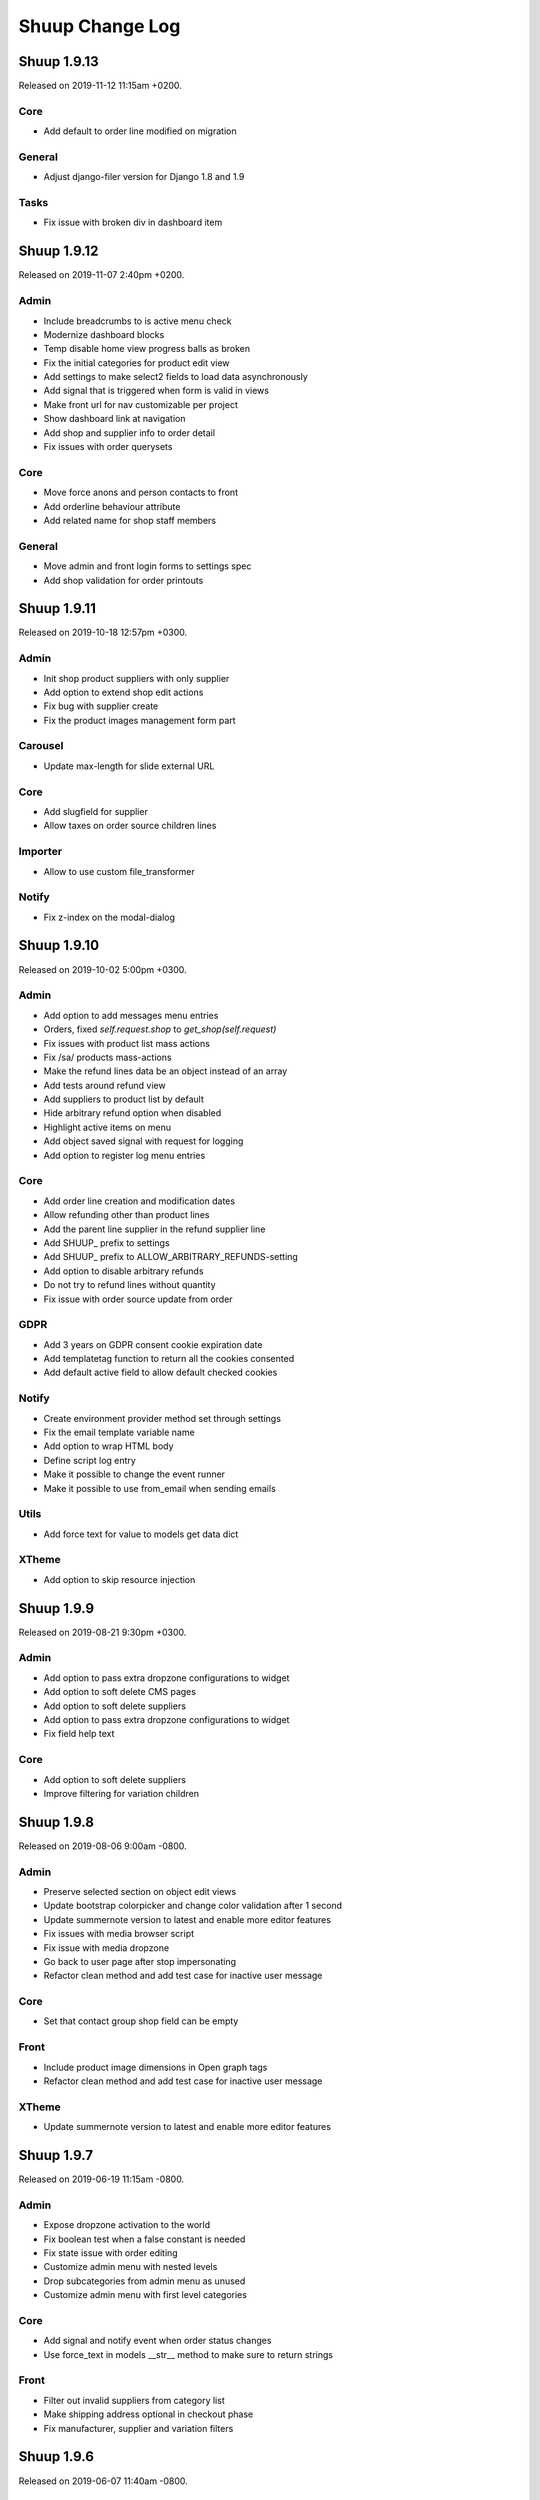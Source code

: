 Shuup Change Log
================

Shuup 1.9.13
------------

Released on 2019-11-12 11:15am +0200.

Core
~~~~

- Add default to order line modified on migration

General
~~~~~~~

- Adjust django-filer version for Django 1.8 and 1.9

Tasks
~~~~~

- Fix issue with broken div in dashboard item


Shuup 1.9.12
------------

Released on 2019-11-07 2:40pm +0200.

Admin
~~~~~

- Include breadcrumbs to is active menu check
- Modernize dashboard blocks
- Temp disable home view progress balls as broken
- Fix the initial categories for product edit view 
- Add settings to make select2 fields to load data asynchronously
- Add signal that is triggered when form is valid in views
- Make front url for nav customizable per project
- Show dashboard link at navigation
- Add shop and supplier info to order detail
- Fix issues with order querysets

Core
~~~~

- Move force anons and person contacts to front
- Add orderline behaviour attribute 
- Add related name for shop staff members

General
~~~~~~~

- Move admin and front login forms to settings spec 
- Add shop validation for order printouts


Shuup 1.9.11
------------

Released on 2019-10-18 12:57pm +0300.

Admin
~~~~~

- Init shop product suppliers with only supplier 
- Add option to extend shop edit actions
- Fix bug with supplier create
- Fix the product images management form part

Carousel
~~~~~~~~

- Update max-length for slide external URL

Core
~~~~

- Add slugfield for supplier
- Allow taxes on order source children lines

Importer
~~~~~~~~

- Allow to use custom file_transformer

Notify
~~~~~~

- Fix z-index on the modal-dialog


Shuup 1.9.10
------------

Released on 2019-10-02 5:00pm +0300.

Admin
~~~~~

- Add option to add messages menu entries
- Orders, fixed `self.request.shop` to `get_shop(self.request)`
- Fix issues with product list mass actions
- Fix /sa/ products mass-actions
- Make the refund lines data be an object instead of an array
- Add tests around refund view
- Add suppliers to product list by default
- Hide arbitrary refund option when disabled
- Highlight active items on menu
- Add object saved signal with request for logging
- Add option to register log menu entries

Core
~~~~

- Add order line creation and modification dates
- Allow refunding other than product lines 
- Add the parent line supplier in the refund supplier line
- Add SHUUP_ prefix to settings
- Add SHUUP_ prefix to ALLOW_ARBITRARY_REFUNDS-setting
- Add option to disable arbitrary refunds
- Do not try to refund lines without quantity
- Fix issue with order source update from order

GDPR
~~~~

- Add 3 years on GDPR consent cookie expiration date
- Add templatetag function to return all the cookies consented
- Add default active field to allow default checked cookies

Notify
~~~~~~

- Create environment provider method set through settings
- Fix the email template variable name
- Add option to wrap HTML body
- Define script log entry
- Make it possible to change the event runner 
- Make it possible to use from_email when sending emails

Utils
~~~~~

- Add force text for value to models get data dict

XTheme
~~~~~~

- Add option to skip resource injection 


Shuup 1.9.9
-----------

Released on 2019-08-21 9:30pm +0300.

Admin
~~~~~

- Add option to pass extra dropzone configurations to widget
- Add option to soft delete CMS pages
- Add option to soft delete suppliers
- Add option to pass extra dropzone configurations to widget
- Fix field help text 

Core
~~~~

- Add option to soft delete suppliers
- Improve filtering for variation children


Shuup 1.9.8
-----------

Released on 2019-08-06 9:00am -0800.

Admin
~~~~~

- Preserve selected section on object edit views
- Update bootstrap colorpicker and change color validation after 1 second
- Update summernote version to latest and enable more editor features
- Fix issues with media browser script
- Fix issue with media dropzone
- Go back to user page after stop impersonating
- Refactor clean method and add test case for inactive user message

Core
~~~~

- Set that contact group shop field can be empty

Front
~~~~~

- Include product image dimensions in Open graph tags
- Refactor clean method and add test case for inactive user message

XTheme
~~~~~~

- Update summernote version to latest and enable more editor features


Shuup 1.9.7
-----------

Released on 2019-06-19 11:15am -0800.

Admin
~~~~~

- Expose dropzone activation to the world 
- Fix boolean test when a false constant is needed
- Fix state issue with order editing
- Customize admin menu with nested levels
- Drop subcategories from admin menu as unused
- Customize admin menu with first level categories

Core
~~~~

- Add signal and notify event when order status changes
- Use force_text in models __str__ method to make sure to return strings

Front
~~~~~

- Filter out invalid suppliers from category list
- Make shipping address optional in checkout phase
- Fix manufacturer, supplier and variation filters


Shuup 1.9.6
-----------

Released on 2019-06-07 11:40am -0800.

Admin
~~~~~

- Fix action button url parse (related to:
  Add default required_permissions to the URLActionButton from url_name)

Shuup 1.9.5
-----------

Released on 2019-06-07 10:00am -0800.

Admin
~~~~~

- Add default required_permissions to the URLActionButton from url_name
- Fix contact & order address form breaking on region copy
- Edit Supplier description as HTML-field. This requires that you mark
  supplier description safe when rendering.

Core
~~~~
- Enable image upload for Categories through REST API
- Add basic REST API to for contact groups and contact group display options
- Add custom template tag to render static source urls. The template tag adds
  the Shuup version as a suffix to burst caches
- Fix compute bought with relation algorithm. Relate products directly and
  render parents in cross sell plugins when configured to
- Fix Contact field to use a field that considers django polymorphic.
  Original JSONField has a bug that doesn't consider Django polymorphic
  environment and fail to deserialize the value.

Front
~~~~~

- Do not render bought with relations with siblings
- Only show marketing permissions check on first checkout. Save a
  configuration for each customer inside the options field
- Add selected for complex variations and tests
- Improve front filters JS customisation
- Add missing data- attribute with the product ID. When product was not
  orderable, the template rendered didn't contain the correct product id
  making the product images disappear.
- Add custom event to warn that product list has been loaded
- Replace Xtheme products view with all category view
- Make sure to get unique product ids when computing relations. Without that
  the same product could run many times wasting time and resources
- Select variation children in product detail view. Make the simple variation
  option selected in parent product detail view
- Fix pagination by adding default page number and clearing the loading state
- Remove extra div tag
- Fix rendering problem with purchased files
- Add custom field ids format to prevent duplicates 

GDPR
~~~~

- Do not ask to consent documents already consented
- Make consent checkboxes optional for auth. This is choice the merchant can
  make from admin panel. By default all consent checkboxes are enabled.


Shuup 1.9.4
-----------

Released on 2019-05-14 4:15pm -0800.

Admin
~~~~~

- Add option to setup auto reload for page
- Show name for active supplier at all times when multiple suppliers are
  enabled for Shuup project (refs to `shuup.admin.supplier_provider:get_supplier`.
- Bump shop product cache on supplier save
- Enable manufacturer logo for APIs
- Adjust refund view for supplier

Core
~~~~

- Add options JSON field for `shuup.core.models.Contact`.
- Do not allow creating payment when the not paid amount is not valid
- Expose data from `shuup.core.order_creator.SourceLine`

Front
~~~~~

- Pass down the supplier in product macros
- Fix issues with supplier in product detail context.
- Pass supplier to orderability check on order form macro
- Improve bootstrap field renderer around multiple checkbox options
- Extend order refund utils for supplier
- Truncate product name to 40 characters in basket partial dropdown
- Go back to old staff user when stop impersonating
- Fix categories product list filter

Miscellaneous
~~~~~~~~~~~~~

- Regions: add Australia to data
- Xtheme: sort plugins by name


Shuup 1.9.3
-----------

Released on 2019-04-22 10:45am -0800.

Admin
~~~~~

- Fix issue with picotable column values 
- Add option to control time step for datetime pickers

Campaigns
~~~~~~~~~

- Fix bug in Campaign free product effect 
- Add campaign supplier to discount lines. When lines causes new lines to 
  basket it is important that those discount lines are linked to correct
  supplier based on campaign.

Core
~~~~

- Fix issues with custom Django User-model
- Include variation parents to bought with calculations

Docker
~~~~~~

- Add new Dockerfile for shuup_workbench

Front
~~~~~

- Fix issue with product images and Simple Lightbox
- Add new products page which shows products for all visible categories. This
  suites fronts that does not have most typical category based navigation
  required.
- Add option to customize customer information forms
- Improve logout when impersonating user
- Make category select for carousel async
- Fix styles for product quantity field at basket
- Improve caches


Simple CMS
~~~~~~~~~~

- Allow page owner see invisible CMS page 
- Add supplier for CMS page


Shuup 1.9.2
-----------

Released on 2019-03-30 17:45pm -0800.

Admin
~~~~~~

- Fix issue with saving default order status
- Improve shipment creation order section and create view
- Add setting to customize datetime pickers format
- Do not collapse attributes product section by default
- Add select2 search inputs min length configurable
- Fix Picotable checkboxes for mobile Safari & improve style
- Add option to extend browser urls through provides
- Fix bug with datetime widgte by making datetime form fields readonly

Campaigns
~~~~~~~~~~

- Add supplier to basket campaigns and to coupon codes
- Enable admin permissions for conditions and effects

Core
~~~~

- Add delete option for product type
- Improve order methods for shipments

Discounts
~~~~~~~~~~

- Add option to limit discounts based on supplier

Front
~~~~~

- Improve sort & filters
- Fix issue with gettext import when gettext is used by addons
- Add option for variation buttons instead select
- Fix bug with variation product orderability check at order detail
- Do not require primary image for product

Notify
~~~~~~

- Improve several issues with admin module styles and fix few issues with
  serializing objects

Simple Supplier
~~~~~~~~~~~~~~~~

- Do not spam spam alert notifications inside a minute
- Make the physical stock be equal to logical when product is not shipped

Miscellaneous
~~~~~~~~~~~~~

- Unlock lxml version limitation
- Update pytoml to toml
- Update Bootstrap outside admin to 3.4.1
- Update Shepherd.js to latest
- Update Parcel bundler to latest version


Shuup 1.9.1
-----------

Released on 2019-03-16 13:30pm -0800.

Admin
~~~~~

- Fix dropzone component and allow browsing local files
- Remove missed message from product view that makes no sense
- Introduce extra permissions for admin modules
- Remove language column from picotable settings

Core
~~~~

- Add managed stock flag in ProductStockStatus
- Add database index for applied attributes fields

Front
~~~~~

- Change templates to not render dashboard links when person is not available
- Add option to explicitly override shop's list sort&filter config
- Make the sort filter data contain the request and current category
- Improve sort and filters to allow hidden fields
- Only set sort & filters data when the form has changed
- Bump sort & filters queryset cache
- Fix custom checkbox rendering for required fields
- Show available date in front template
- Add mixin with fields for base template

Reports
~~~~~~~~

- Fix max and min dates when values are set to None
- Fix start and end date filtering

Xtheme
~~~~~~

- Enable jinja template tags in Snippet plugin

Miscellaneous
~~~~~~~~~~~~~

- Update getting started with development instructions
- Allow all hosts at workbench settings


Shuup 1.9.0
-----------

Released on 2019-02-19 12:00pm -0800.

Admin
~~~~~

- Add documentation for admin modules
- Improve admin module permissions
- Make mass actions extendable
- Enable HTML content in help blocks
- Fix picotable checkboxes breaking the layout
- Add select2 widgets to fetch models async
- Fix Product deletion returning 404

Core
~~~~

- Add labels to order lines
- Add product available until field
- Add extra supplier fields

Discounts
~~~~~~~~~

- Add xtheme plugin to render only products which have discount
- Prevent doing unnecessary joins when fetching discounts

Front
~~~~~

- Multiple bug fixes around sorts and filters
- Improve company registration logic
- Fix issue with image thumbnails
- Improve the way orderability is handled in template tags
- Remove deals only filter from plugins

Reports
~~~~~~~

- Fix excel report writer by forcing strings when writing

Xtheme
~~~~~~

- Change plugins template to render only when products are available
- Create plugin to render a selection of products


Shuup 1.8.2
-----------

Released on 2019-01-11 12:45pm -0800.

Core
~~~~

- Introduce labels for shops and services. Labels can be used to
  group services and shops for multishop/multivendor purposes.
- Introduce order source validator. This enables custom validation
  for very specific cases, such as, customer age check, basket can't
  have a product because customer has some limit to buy it.


Miscellaneous
~~~~~~~~~~~~~

- Front: fix bug in carousel with Firefox and increase padding
  for slide-arrows
- Simple CMS: fix bug in page links
- Addresses: add Croatia to list of EU countries
- Wizard: fix bug in showing field errors at onboarding
- Front: show admin button for all when there is no theme selected
- Admin: fix bug in "save"-button at xtheme edit
- Admin: fix product attribute card on opening
- Admin: Fix bug in order edit view
- Reports: fix bug in report get_totals
- Front: disable "place order"-button on checkout after submit
- Simple CMS: set page availability by default


Shuup 1.8.1
-----------

Released on 2018-12-14 3:45pm -0800.

Fix release for Django 1.8 support.


Shuup 1.8.0
-----------

Released on 2018-12-14 8:45am -0800.

Admin
~~~~~

- Fix dashboard block to include the current shop
  in the queryset
- XTheme: Show guide on theme config page
- Theme editing, remove guide button
- Add option to prevent highlighting a picotable column

Core
~~~~

- Improve to_aware function to consider DST cases
- Add option to pass supplier to pricing context
  for option for supplier based pricing.

Front
~~~~~

- Add supplier is enabled information to supplier
- Add option to remove coupon codes from the basket
- Add option to show and select supplier from front
  when adding products to basket.


Shuup 1.7.3
-----------

- Front: fix bug with re-ordering
- Fix django-parler dependency
- Update Bootstrap version for front to prevent
  vulnerabilities


Shuup 1.7.2
-----------

Released on 2018-11-14 10:30am -0800.

Admin
~~~~~

- Move save button to bottom right corner when not visible
- Move category organizer to addon
- Add option for custom toolbar buttons through provides
- Introduce goto for shopfront

Core
~~~~

- Improve context caches and optimize front queries

Wizard
~~~~~~

- Introduce telemetry wizard step

Xtheme
~~~~~~

- Show editor on popup instead of sidebar

Bug Fixes
~~~~~~~~~

- Admin: Include shop parameter to authentication
- Xtheme: fix plugin form styles
- Admin: Make only active shops visible in search
- Admin: fix order creation errors
- Admin: fix datepicker format
- Front: fix carousel admin
- Admin: fix color widget
- Admin: fix issue with hardcoded menu-toggle URL
- Admin: fix dashboard blocks sort order
- Admin: check whether Masonry can be created before initialize it
- Admin: fix multiple issues with picotable
- Xtheme: fix image plugin by rendering h2 only when necessary


Shuup 1.7.1
-----------

Released on 2018-10-12 8:50am -0800.

Admin
~~~~~

- General fixes to new design
- Fix bug in tour and update to latest shepherd
- Fix bugs in select2 and picotable
- Fix several issues in admin order creator around
  creating orders on mobile device.
- Fix issue in media browser uploads

Front & Xtheme
~~~~~~~~~~~~~~

- Fix bug in sorting placeholders
- Fix image dropzone issue in carousel admin


Shuup 1.7.0
-----------

Released on 2018-10-03 8:25pm -0800.

Admin
~~~~~

- New design and improved usability

Front & Xtheme
~~~~~~~~~~~~~~

- Bug fixes for various features added in
  the latest 1.6.x releases.


Shuup 1.6.16
------------

Released on 2018-09-19 4:45am -0800.

Bug fixes
~~~~~~~~~

- Fix bug in cache signal handler when called through m2m.
  This likely was for Django 1.8 only.
- Front: Include all login form fields on checkout login.


Shuup 1.6.15
------------

Released on 2018-09-14 8:30am -0800.

Admin
~~~~~

- Enable Contact Group Quick add for Contact edit page

Bug fixes
~~~~~~~~~

- Fix ShopProduct & Category ManyToMany relation
- Fix order refund to not adjust stocks when supplier doesn't manage stocks
- Fix product importer to relate the manufacturer to the current shop
- Fix Summernote editing through code view without toggling back to normal view

Xtheme
~~~~~~

- Add Extra CSS/Style class to cells. With snippet tool you can customize
  your content.
- Ask merchant to save plugin when publishing with changes
- Add option to limit category plugin for orderable and discounted
  products only.


Shuup 1.6.13
------------

Released on 2018-09-06 4:45pm -0800.

Admin & Xtheme
~~~~~~~~~~~~~

- Fix bug with Xtheme resource injection

Shuup 1.6.12
------------

Released on 2018-09-06 3:15pm -0800.

Simple CMS
~~~~~~~~~~

- Add option to use custom templates when rendering pages

Bug fixes
~~~~~~~~~

- Fix Xtheme editor menu for mobile devices
- Fix filter fields in order status, simple cms and tasks type admin modules
- Fix GDPR user information serializer to consider the correct document consent structure
- Fix admin wizard skip button alignment

Admin
~~~~~

- Fix bug with stocks in order creator
- Hide menu categories that don't have entries
- Split OrderStatus admin module from Order admin module
- Add option to delete payments from order detail

Discounts
~~~~~~~~~

- Introduce new product discounts with more options, improved discounts admin and
  more efficient performance. You can optionally use `import_catalog_campaigns`
  management command to import old `CatalogCampaign`s.

Core
~~~~

- Enable shop product purchasable attribute and move status text from product
  to shop product. Show product status at the product detail under the basket button.
- Enable context cache to accept string as the item argument
- Add price info cache feature.
- Add SeparatedValuesField to store a list value as a string separated by a character

Classic Gray
~~~~~~~~~~~~

- Improve products card styles to make them align nicely and add carousel for xtheme plugins

Front
~~~~~

- Bump template helpers caches when shop products and manufacturers are saved
- Add edit in admin button to toolbar to enable editing the current object in admin page
- Replace CDN styles with local packages
- Title visibility in CMS pages is now optional

General
~~~~~~~

- Changed the way static resources are built. Parcel is now used to build all apps.

Importer
~~~~~~~~

- Removed shop field from importer form and using the current admin shop

Xtheme
~~~~~~

- Add option to override context for admin. This makes it possible to define
  the logic and which themes are visible for your project.
- Add global snippet injection feature

Shuup 1.6.9
-----------

Released on 2018-08-07 8:15pm -0800.

Bug fixes
~~~~~~~~~

- Fix SampleData admin by adding a `MediaFile` for the shop when creating products sample data
- Fix SimpleSupplier by checking whether the product has sales unit
- Fix product importer to import stocks correctly
- Fix base importer resolve objects method by checking fields existence before querying them

Importer
~~~~~~~~

- Add hook to import images im product importer
- Avoid error 500 when importer goes wrong
- Add special column `ignore` that flags rows to be ignored
- Add option to provide a helper template for every importer.
  The template is rendered in admin when selecting the importer.

Core
~~~~

- Add ``registration_shop`` for ``Contact``.
- Add shop value to ``ContactGroup``.
- Move Price display options to separate object called ``ContactGroupPriceDisplay``.

Admin
~~~~~

- Move Contact Groups menu item under Contacts where it belongs.

Tests
~~~~~

- Tests being run from admin now sets the shop properly to the session. If you
  do not want this, add ``skip_session=True`` parameter for ``apply_request_middleware``.

Campaigns
~~~~~~~~~

- Replace catalog campaigns discount module with `discounts.modules.ProductDiscountModule`


Shuup 1.6.8
-----------

Released on 2018-07-26 10:30am -0800.

Admin
~~~~~

- Make text editor use Shuup media browser when addin pictures

Front
~~~~~

- Fix registration signal to send the person contact
- Make admin toolbar better
- Update Owl Carousel dependency to 2.3.4

General
~~~~~~~

- Unpin Cryptography dependency
- Improve around Django 1.11 support

Simple CMS
~~~~~~~~~~

- Make textarea bigger and resizable

Xtheme
~~~~~~

- Make text plugin to fallback to empty string instead of "None".

Shuup 1.6.7
-----------

Released on 2018-07-16 7:40pm -0800.

Bug fixes
~~~~~~~~~

- Fix to fallback to settings.LANGUAGE when no available language is found
- Fix basket to check whether the payment or shipping method exists before returning it.
- Fix order printouts template by checking whether the addresses are valid
  before calling methods.
- Fix front manufacturer modified filter to consider only visible shop products
- Make Xtheme TextPlugin fallback to empty string when there is no translation for the current language.

Admin
~~~~~

- Make Summernote editor use Shuup media browser when adding pictures.
  Drag/drop and copy/paste were disabled in favor of media browser feature.

Front
~~~~~

- Add option to edit front as anonymous, person or company contact.
- Change the way SVG files are detected in thumnailer. From now on the SVG
  check is done purely based on filename instead of checking the file
  content.

Classic Gray Theme
~~~~~~~~~~~~~~~~~~

- Add option to configure shop logo size styles

Simple CMS
~~~~~~~~~~

- Introduce Xtheme per object layout for pages

Xtheme
~~~~~~

- Make the Parler default language be the first language in plugin multi-language form
- Add option to render extra templates in theme configuration.
- Add option for per object placeholders
- Fix bug deleting last row from placeholder
- Do not render placeholders that can't be edited

Shuup 1.6.6
-----------

Released on 2018-07-06 1:15pm -0800.

Core
~~~~

- Add method to initialize cache variables

Front
~~~~~

- Add parameter to general template tags to filter only products on sale

Xtheme
~~~~~~

- Add option to show only sale items in highlight plugin

Admin
~~~~~

- Add `HexColorWidget` to pick hexadecimal colors on input fields
- Add button to edit selected instances on select inputs

General
~~~~~~~

- Add `front_model_url_resolver` and `admin_model_url_resolver` provides key to resolve models URLs

Carousel
~~~~~~~~

- Add option to customize arrows and slide dot colors

Shuup 1.6.5
-----------

Released on 2018-07-02 1:15am -0800.

General
~~~~~~

- Allow django-mptt<0.9 for Django 1.8 and 1.9.

Shuup 1.6.4
-----------

General
~~~~~~~

- Changed the way regions script is inject into templates.
   Now it is a static source script that can be cached by browser.

Xtheme
~~~~~~

- Add new resource locations: `content_start` and `content_end`

Shuup 1.6.3
-----------

Released on 2018-06-28 8:00pm -0800.

GDPR
~~~~

- When making changes to consent pages, the customer is now being shown (s)he should re-consent.

Core
~~~~

- Add new provider `front_registration_field_provider`.
- Add new provider `front_company_registration_form_provider`.
- Add new provider `checkout_confirm_form_field_provider`
- Add new provider `front_auth_form_field_provider`

Front
~~~~~

- Add shop option to limit storefront language options
- Add option to hide prices and set catalog mode with xtheme settings
- Add new signal `checkout_complete`. Fires when the checkout process is complete.
- Add new signal `login_allowed`. Fires when login allowed is being checked.
- Add new signal `person_registration_save`. Fires when a person registers.
- Add new signal `company_registration_save`. Fires when a company registers.

Campaigns
~~~~~~~~~

- Fix migrations. This would require old projects to fake moved
  `campaigns.0012_basket_campaign_undiscounted` migration.

Importer
~~~~~~~~

- Enable importer modules to provide example files
- Require only shop change permission to execute data imports

Notify
~~~~~~

- Fix migrations. This requires old projects to fake migrations until
  `notify.0006_shop_not_null`.

Simple CMS
~~~~~~~~~~

- Add option to provide form parts to admin edit view
- Add support for choosing whether the timestamps are shown if the
  `list_children_on_page` has been set to `True`.


Shuup 1.6.2
-----------

Released on 2018-06-20 9:30am -0800.

Xtheme
~~~~~

- Fix Finnish translations.


Shuup 1.6.1
-----------

Released on 2018-06-19 13:15am -0800.

Core
~~~~

- Fixed typo on `SHUUP_PROVIDES_BLACKLIST` setting name

Admin
~~~~~

- Do not add or remove superusers from shop staff members
- Fixed shop checkout config to skip form when creating a new shop

Front
~~~~~

- Make company registration per shop
- Add option to enable company tax number validation for EU

General/miscellaneous
~~~~~~~~~~~~~~~~~~~~~

- Add support for Django 1.11 and for now on Shuup is installed over Django 1.11
by default. There is still unofficial support for Django 1.8 and 1.9 which
means that after installing Shuup you can downgrade your Django and Django
polymorphic versions. We will also still run tests for these old versions
while adding new features to Shuup. See tox.ini for information about
downgrades required to run Shuup with old Django.


Shuup 1.6.0
-----------

Released on 2018-06-04 10:15am -0800.

Core
~~~~

- Add Tasks app to manage contact tasks
- GDPR: create option in customer dashboard to download personal data and anonymize account
- GDPR: add xtheme plugin to warn about data protection
- Add models to support General Data Protection Regulation (GDPR)
- Enable creating basket with a custom shop
- Base supplier: Only check stocks for stock managed suppliers when
  creating shipments.
- Make core basket command return the added line id
- Provides: add setting to blacklist undesired provides
- Refund: check the max refundable items when doing partial refunds
- Add customer related fields account manager, tax group and customer
  groups to order for sales reporting.
- Order source: consider the packages quantities in order source lines
- Report: change date filter field to DateTime
- OrderCreator: Dispatch a signal when adding lines to order
- Enable refunds for order API
- API: Improved suppliers stock endpoints
- Add setting to manage contacts per shop
- Add ``ShuupMiddleware`` to set the current request shop
- Add ``get_supplier`` for shop product to define the business logic of
  getting supplier for order/basket line
- Add shops to supplier to define which shops the supplier is available for
- Introduce settings provider through new provide key
  ``shuup_settings_provider``
- Breaking change: Admin Section receives the request object and get methods
  converted to classmethod
- API: allow user to remove and clear basket coupons
- API: allow custom Basket serializer
- API: only return shop products of enabled shops
- Do not allow adding variation parents in the basket
- API: serialize front shop product price info
- API: Return basket customer information
- API: Add option to reset password for authenticated users
- API: Add opiton to reset password with token
- API: ``shuup.front.apps.auth.forms.PasswordRecoveryForm`` to core
- Add name, description and short_description fields to ShopProduct model
- API: add basket endpoint
- API: created front simple product endpoint
- API: add front orders endpoint to fetch users order history
- API: added nearby filter for products
- API: added nearby filter for shops
- API: allow orders to be created without customer, addresses, or service
  methods
- API: add front user endpoint
- API: add address endpoint
- API: add person contact endpoint
- API: add address endpoint

Admin
~~~~~

- Add admin module to configure settings for GDPR
- Add specific form to request and reset staff user password
- Allow shipments only for suppliers assigned to order lines
- Add JavaScript Mass Action type
- Add multi shop support for media browser
- Improve admin order creator translations
- Add option to filter variation parents for product select view
- Fix home view help blocks filtering objects by the current shop
- Fix bug: Filter category parent choices based on current shop
- Add middleware to select and set the current shop in the request
- Breaking change: add optional shop parameter in ``get_model_url`` method of
  admin module
- Add middleware to select the active admin shop using session
- Only categories, orders, products, contacts, campaigns and services for the
  active shop are displayed in the admin
- Menu categories without any children are hidden

Front
~~~~~

- Add custom method to cache MPTT child nodes
- GDPR: require user consent on registration and on authentication
- Breaking change: pass the request from registration views to forms to allow custom logics
- Create GDPR consent when placing the order
- Add shop option to require payment and shipping methods on checkout
- Add shops for carousels
- Add util for checking whether current user is admin
- Limit reqular user login access to own specified shop only

Campaigns
~~~~~~~~~

- Remove uniqueness from coupon code texts. Instead make sure that one shop
  does not have multiple active basket campaigns with same code.

Customer Group Pricing
~~~~~~~~~~~~~~~~~~~~~~

- Introduce Customer Group Discounts.  A discount module to configure
  discounts by contact group.

Notify
~~~~~~

- Add multi-shop support in notify scripts.

Simple CMS
~~~~~~~~~~

- Add page type to support GDPR consent document
- Add shop attribute in `Page` model to work in multishop environments

Importer
~~~~~~~~

- Add multi shop support

Shuup 1.5.0
-----------

Released on 2018-02-22 9:00 +0200.

Campaigns
~~~~~~~~~

- New basket condition and effect for undiscounted items

Reporting
~~~~~~~~~

- Consider timezone in sales report: Localize the order dates to the
  current timezone before using that to group
- Consider timezone in sales per hour report

Tests
~~~~~

- Fix order report tests to use correctly typed datetime parameters

Shuup 1.4.1
-----------

Released on 2018-02-10 14:15 +0200.

Reporting
~~~~~~~~~

- Make selected end date inclusive when filtering orders for reports

Shuup 1.4.0
-----------

Released on 2017-11-29 13:00 +0200.

Admin
~~~~~

- Picotable: Make it possible to provide custom columns

Front
~~~~~

- Category View: Extract product filters to a function

Notify
~~~~~~

- Allow Reply-To header for email notifications

Shuup 1.3.0
-----------

Released on 2017-11-08 12:50 +0200.

Front
~~~~~

- Add SHUUP_CHECKOUT_CONFIRM_FORM_PROPERTIES setting which can be used
  to change confirm form field properties on order confirm page

Shuup 1.2.2
-----------

Released on 2017-11-08 12:35 +0200.

Core
~~~~

- Fix default OrderStatus identifiers and add a management command
  ``shuup_fix_order_status_identifiers`` to fix them in the database too

Shuup 1.2.1
-----------

Released on 2017-10-19 12:30 +0300.

Core
~~~~

- price_display: Fix IndexError when product has no orderable children

Front
~~~~~

- Add missing Finnish translations for customer information app

Notify
~~~~~~

- Serialize Boolean event variable as boolean rather than text

Shuup 1.2.0
-----------

Released on 2017-10-17 15:00 +0300.

Core
~~~~

- Fix caching of price display filters
- Fix serializaiton of JSON fields in Order: Object rather than string
- Add new shipment_created_and_processed signal
- Improve OrderSource caching for deserialization speedup
- Add new product count methods to OrderSource
- Fix bug in purchase multiple checking of ShopProduct
- Add unit interface to ShopProduct, OrderLine and SourceLine
- Add DisplayUnit model
- Rename ``SalesUnit.short_name`` to ``symbol``
- Improve variation product orderability check performance
- Add `created_on` and `modified_on` fields for shop
- Make shop identifier max length to 128 characters
- Add `staff_members` manytomanyfield for shop

Admin
~~~~~

- Fix contact list type filter
- Add option to define a custom admin module loader
- Quick add staff members for shops
- Main menu is now updateable through provides.
- Add new provide category called `order_printouts_delivery_extra_fields`
  which can be used to add extra rows to order delivery slip.
- Add new provide category called `admin_order_information` which can be used
  to add extra information rows to order detail page.
- Use select2 multiple field for shop staff members
- Fix bug in "Select All" mass action
- Fix bug in product choice widget
- Display last 12 months of sales in the dashboard chart

Front
~~~~~

- Add SHUUP_PERSON_CONTACT_FIELD_PROPERTIES setting which can be used
  to change person contact form field properties
- Fix caching of ``shuup.product.is_visible`` template function
- Checkout: Fix method phase attribute population
- Send registration activation e-mail via notify event
- Cusmoter information: Replace untranslated "Not specified" with a dash
- Trigger shipment created event when addons have already processed it
- Fix caching problem related to superuser being all seeing
- Add shop phone and number on order received notification
- Fix bug: Could no change quantities of unorderable lines in the basket
- Use display units when rendering product quantities
- Add new provide category called `product_context_extra`
  which can be used to add extra data to the product context.
- It's now possible to re-order old order from order history
- It's now possible for addons to extend front main menu using the new
  ``front_menu_extender`` provide.  See :doc:`provides.rst` for more
  information.
- Fix default error handler always returning 200 OK as an HTTP status code.
  Now returns the appropriate status code.

Xtheme
~~~~~~

- Revert the query-parameter hack for static files introduced in 1.1.
  Django's ManifestStaticFilesStorage can be used as a cleaner and more
  robust way to implement auto-updating URLs for static files.
- Fix Social Media Links plugin
- Fix product highlight plugin best selling products

Campaigns
~~~~~~~~~

- Fix handling of non-integer quantity in FreeProductLine

Reporting
~~~~~~~~~

- Extend default tax report with pre-tax amount and total

General/miscellaneous
~~~~~~~~~~~~~~~~~~~~~

- Fix usages of non-unicode ``gettext_lazy``
- Improve API documentation of the models with model field descriptions

Shuup 1.1.0
-----------

Addons
~~~~~~

- Enhance/fix bugs addons installation. Addons upload now allows only wheels.

Admin
~~~~~

- Select2Multiple widget now looks for `search_fields` instance attribute to
  get searchable fields
- Allow product variation variables and values to be manually sorted.

Notification
~~~~~~~~~~~~

- Allow user to create scripts based on templates available from
  `notify_script_template` provide category

Campaigns
~~~~~~~~~

- Create Coupons report

Reporting
~~~~~~~~~

- Create Product Total Sales report
- Create New Costumers report
- Total Sales report shows number of customers and the average customer sale
- Create Customer Sales report
- Create Taxes report
- Create Shipping report
- Create Refunds report

General/miscellaneous
~~~~~~~~~~~~~~~~~~~~~

- Add Shuup version to static urls

Shuup 1.0.0
-----------

Core
~~~~

- Add product short description attribute field
- ``SHUUP_REFERENCE_NUMBER_METHOD``, ``SHUUP_REFERENCE_NUMBER_LENGTH``
  and ``SHUUP_REFERENCE_NUMBER_PREFIX`` are now mere defaults and can be
  changed from settings under main menu "Settings > Other Settings >
  System Settings".
- Changed ``SHUUP_REFERENCE_NUMBER_LENGTH`` from 10 to 17
- Add context cache utils. Context cache is mainly build for products and
  shop products but it can cache also other context related content.
- Core: add provide entry to load report writers
- API: add endpoints for product variation management and linkage
- API: add endpoint to make a package Product
- API: add endpoint to add attributes in Product
- API: add endpoint for Product Type
- API: add endpoint to send and manage product media
- API: add endpoint for Attribute
- API: add endpoint for Tax Class
- API: add endpoint for Sales Unit
- API: add endpoint for Manufacturer
- Add option to hide visible categories from menu
- API: add endpoint for Stocks
- Add option to limit service availability with shipping/payment country
- API: Enable option to filter orders with id, identifier, date and status.
- API: Enable option to filter users with id and email.
- API: Add option to filter cotacts with id, email and group id
- API: add endpoint for Shipments
- Add option to limit service availability based on order total
- Add the setting ``SHUUP_ERROR_PAGE_HANDLERS_SPEC`` to handle custom error
  pages (400, 403, 404 and 500)

Admin
~~~~~

- Add shop configuration to only allow orders with a minimum total
- Add order reference number configuration under Shop configuration
- Add System Settings view under "Settings > Other Settings"
- Add option to update order addresses
- Add shop logo block to home page
- Send user confirmation email when new admin users are created
- Add recent orders dashboard block
- Add store overview dashboard block
- Add wizard pane to create shop content pages and configure behaviors
- Picotable now supports related objects. See ``ProductListView`` for example.
- Product list view now lists ``ShopProducts`` instead of ``Products``
- Add variation children to categories from category module
- Set order states manually fom the order detail
- Add FAQ, support, and news/blog dashboard blocks
- Add rich text editor for product, category, and service description
- Add dropzone widget for shop, category, service provider
  and service image fields
- Add option to clear dropzone selection
- Add option to install sample data in Wizard

Front
~~~~~

- ``thumbnail`` template tag now returns SVG images as-is instead of crashing
- Simple CMS and Category views now render metadata based on the description
- Cache template helpers, sorts and filters using context cache
- Enable password reset when shop is in maintenance mode
- Shop can now have a favicon
- Variation children that are not purchaseable should not be visible anymore in dropdowns
- Render product, category, and service descriptions as HTML
- Make carousel slide available by default
- Add dropzone widget for carousel slide images

Xtheme
~~~~~~

- Fix bug: ProductCrossSellsPlugin caused server errors occasionally
- Allow layout to be rearranged in xtheme editor through drag and drop
- Add highlight plugin for category products
- Use rich text editor for text plugin

Campaigns
~~~~~~~~~

- Match child products for parents
- In ``CategoryProductsBasketCondition`` add option to exclude baskets
  containing products from certain categories.
- Add option to select multiple categories to basket condition
- Variation children should match rules based on parent

Simple CMS
~~~~~~~~~~

- Add rich text editor for CMS content


Shuup 0.5.8
-----------

Admin
~~~~~

- Fix bugs in wizard
- Restyle dashboard
- Add option to create categories in product edit

Front
~~~~~

- Fix bugs in rendering address and customer forms
- Add admin link to toolbar

Shuup 0.5.7
-----------

Admin
~~~~~

- Show default image for products without a primary image
- Center the product table image and remove column sort for the image
- Allow product primary image upload from Basic Information section
- Allow multiple file drag-and-drop for product images/files sections
- Add option to skip wizard panes
- Add option to return home view
- List wizard phases at home view


Shuup 0.5.6
-----------

Admin
~~~~~

- Add drag-and-drop support for product image and file uploads


Shuup 0.5.5
-----------

Core
~~~~

- Allow refunding by arbitrary amounts and quantity-only refunds
- Fix bug in ``Order.can_set_complete``
- Currencies can be now created and edited through admin.

Admin
~~~~~

- Some slug fields now auto update their content
- Picotable columns are now orderable
- Simplify product creation
- Make top toolbar fixed
- Refactor menu to allow sub categories
- Make the setup wizard mandatory
- Allow refund quantity/amount to be editable
- Fix ability to add multiple refund lines at once
- Show more details when picking line to refund

Simple Supplier
~~~~~~~~~~~~~~~

- Use shop price properties when in single shop mode for adjustments
  and counts


Shuup 0.5.4
-----------

Core
~~~~

- Telemetry now sends admin email and last login
- Order Statuses are now modifiable through admin.

Admin
~~~~~

- Add help text to product, product type, and category detail/edit pages
- Order creator usability improvements to customer selection
  and quick product addition.
- Ensure `PARLER_DEFAULT_LANGUAGE_CODE` is the first tab in multilingual tab forms
- Show help text as popovers
- Add admin walkthrough


Front
~~~~~

- Add admin toolbar for logged in admins to control product and
  category visibility.

Xtheme
~~~~~~

- Add screenshot support for stylesheets

Shuup 0.5.3
-----------

Core
~~~~

- Products shipping mode is now ``SHIPPED`` by default
- Do not include not shipped products to shipments
- ``OrderSource.language`` is now properly used.
- Start using ``Contact.language``.
  It fallbacks to ``settings.LANGUAGE_CODE`` if not set.
- Add ``SHUUP_AUTO_SHOP_PRODUCT_CATEGORIES`` option that
  allows autopopulating categories. Default is ``True``.
- Populate some unfilled customer fields from order
- Add ``is_not_paid`` function for ``Order`` model.
- Allow zero price payments for zero price orders.

Localization
~~~~~~~~~~~~
- Add Italian translations

Admin
~~~~~

- Standardize picotable datepicker across browsers
- Fix picotable aggregate columns
- Allow setting productless order as completed
- Change main menu template and remove ajax loading from main menu.
- Remove language layer from shop configurations
- Fix bug in product cross-sell editview
- Allow product attribute form extension through provides
- Make form modifiers reusable. Users of ``ShipmentFormModifier``
  should update any references to implement the
  ``shuup.admin.form_modifier.FormModifier`` interface instead
- Add mass actions to products list
- Add mass actions to orders list
- Add mass actions to contacts list
- Picotable lists now support mass actions.
- Add ``PostActionDropdownItem`` baseclass for toolbar so actions requiring
  a POST request do not have to have a toolbar button of its own.
- Add option to set zero price orders as paid without creating a payment manually.

Front
~~~~~

- Basket validation errors are now shown as messages instead of ``HttpResponse 500``.
- Show variation parents in highlight plugins
- Fallback to variation parent image for variation children
  in basket, checkout and saved carts.
- Fix search result styling for products with long names
- Restrict the paginator to show at most five pages
- Enable option to use login and register checkout phases
  with vertical checkout process
- Add checkout view with option to login and register
- Add is_visible_for_user method for checkout view phase
- Add recently viewed products app
- Fix/refactor single page checkout view

Importer
~~~~~~~~

- Remove images from importing products for now.
- Fix `ForeignKey` importing.
- Add `fields_to_skip` for skipping certain items in import.

Shuup 0.5.1
-----------

Released on 2016-10-12 09:30pm -0800.

Core
~~~~

- Fetch support id for shops sending telemetry
- Remove shop languages, category, tax class, service provider and services
  default record creation from ``shuup_init`` management command

Admin
~~~~~

- Add quicklink menu for frequently accessed actions
- Add shop home page that shows steps required to set up a shop for deployment
- Add shop setup wizard for admins to configure the shop, services available,
  and themes
- Add admin comment section to order module

Front
~~~~~

- For search add default sorting based on distance between product
  name and query string
- Add results from words in query to the search until the limit is reached
- Enable filtering product lists by price
- Enable option to filter products with variation values
- Enable option to modify products queryset in category
  and search views
- Add option to limit product list page size
- Add option to sort products by date created
- Change the way product order boxes are being rendered in front.
  Note: This causes backwards incompatibility with templates, so
  fix your templates before upgrading into this version.
- Add option to filter product lists by category
- Configure category and search sorts and filters.
    - Add option to configure category sorts and filters
    - Enable option to configure sorts and filters for search.
    - Activate option for manufacturer filter
    - This change should be noted when updating latest
      front for projects using ``shuup.front``
- Fix macro name in Single Page Checkout
- Add Saved Carts to Dashboard
- Add Order History to Dashboard
- Add Customer Information to Dashboard
- Add Dashboard for customers

Classic Gray Theme
~~~~~~~~~~~~~~~~~~

- Fix issue with footer padding

Campaigns
~~~~~~~~~

- Fix bug in product type catalog filter matching
- Avoid matching inactive filters and conditions

Regions
~~~~~~~

- Make backend more modular to allow more specific resource distribution

General/miscellaneous
~~~~~~~~~~~~~~~~~~~~~

- Personal Order history: URL has now been changed from ``/orders`` to ``/order-history``

Shuup 0.5.0
-----------

Released on 2016-09-29 12:20pm -0800.

Admin
~~~~~

- Enable login with email
- Update menu

Core
~~~~

- Fix bug in prices
   - Avoid calculations based on rounded values
   - Round tax summary values so that the prices shown in
     summary matches with order totals

General/miscellaneous
~~~~~~~~~~~~~~~~~~~~~

- Add support for Django 1.9.x

Shuup 0.4.7
-----------

Released on 2016-09-20 3:45pm -0800.

Admin
~~~~~

- Give proper error message when saving product with duplicate SKU
- Fix bug in Picotable sorting with translated models
- Fix bug in services list views columns

Front
~~~~~

- Enhance default footer

Shuup 0.4.6.1
-------------

Released on 2016-09-12 3:45pm -0800.

Core
~~~~

- Do not render region twice in default address formatter

Front
~~~~~

- Fix unicode decode errors in notify events

Importer
~~~~~~~~

- Fix critical bug with log messages

Regions
~~~~~~~

- Fix bug in regions encoding for Python 2

Shuup 0.4.6
-----------

Released on 2016-09-11 8:00pm -0800.

Core
~~~~

- At default address model form. Force resave if address is assigned
   multiple times
- Provide default address form for mutable addresses

Localization
~~~~~~~~~~~~

Admin
~~~~~

- Use default address form from core in contact address edit
- Add object created signal
- Enable region codes for contact addresses
- Enable region codes for order editor

Addons
~~~~~~

Front
~~~~~

- Use default address form from core for customer information and
   checkout address.
- Move SHUUP_FRONT_ADDRESS_FIELD_PROPERTIES to core and rename it to
   SHUUP_ADDRESS_FIELD_PROPERTIES.
- Fix bug in simple search with non public products
- Add carousel app
   - Note! Instances using shuup-carousel addon should be updated to use
     this new app. There is no migration tools for old carousel and the old
     carousels and slides needs to be copied manually to new app before
     removing shuup-carousel addon from installed apps.
- Enable region codes for checkout addresses

Xtheme
~~~~~~

Classic Gray Theme
~~~~~~~~~~~~~~~~~~

Simple Supplier
~~~~~~~~~~~~~~~

Order Printouts
~~~~~~~~~~~~~~~

- Add option to render printouts as HTML
- Add options to send printouts as email attachments
- Move printouts to tab from toolbar

Campaigns
~~~~~~~~~

Customer Group Pricing
~~~~~~~~~~~~~~~~~~~~~~

Discount Pricing
~~~~~~~~~~~~~~~~

Simple CMS
~~~~~~~~~~

Default Tax
~~~~~~~~~~~

Guide
~~~~~

Importer
~~~~~~~~

- Add Customer Importer
- Add Product Importer
- Add Importer

Regions
~~~~~~~

- Initial version of region app
   - Stores the information about country regions
   - Will populate region code fields in front checkout,
     admin contact and admin order creator addresses

General/miscellaneous
~~~~~~~~~~~~~~~~~~~~~


Shuup 0.4.5
-----------

Released on 2016-09-04 3:45pm -0800.

Core
~~~~

- Update tax name max length to 124 characters
- Fix issue with package product validation errors in order creator
- Fix bug in product and category slug generation

Admin
~~~~~

- Add lang parameter for JS catalog load
- Add key prefix to JavaScript catalog cache
- Allow shop language to be set via admin
- Allow form group edit views to show errors as messages

Front
~~~~~

- Fix handling of package products in basket
- Notify customer of unorderable basket lines
- Load JS catalog for superusers

Xtheme
~~~~~~

- Skip adding JS-catalog for editing

Default Tax
~~~~~~~~~~~

- Change postal codes pattern to textfield

General/miscellaneous
~~~~~~~~~~~~~~~~~~~~~

- MultiLanguageModelForm: Avoid partially/empty translation objects
   - Delete untranslated objects from database
   - Only set translation object to database if it is translated
   - Ensure required fields if language is partially translated
- MultiLanguageModelForm: Use Parler default as a default

Shuup 0.4.4
-----------

Released on 2016-08-28 6:40pm -0800.

Core
~~~~

- Most models are now loggable
- Add visibility field to ShopProduct

Localization
~~~~~~~~~~~~

Admin
~~~~~

- Change Picotable columns default behavior
- Match everywhere in Select2 when no model set
- Make currency field a dropdown in Shops admin
- Add possibility to select visible fields in most list views
- Prevent shipping orders without a defined shipping address

Addons
~~~~~~

Front
~~~~~

- Fix category view pagination
- Fix category view rendering for ajax requests
- Fix product search to only show searchable products
- Rename `get_visible_products` to `get_listed_products`
- Define simple search result list column width in less instead of template

Xtheme
~~~~~~

- Add multiple stylesheet option for themes

Classic Gray Theme
~~~~~~~~~~~~~~~~~~

- Add blue and pink color schemes for the theme

Simple Supplier
~~~~~~~~~~~~~~~

- Make stock management columns static

Order Printouts
~~~~~~~~~~~~~~~

Campaigns
~~~~~~~~~

- Campaigns are now loggable

Customer Group Pricing
~~~~~~~~~~~~~~~~~~~~~~

Discount Pricing
~~~~~~~~~~~~~~~~

Simple CMS
~~~~~~~~~~

Default Tax
~~~~~~~~~~~

Guide
~~~~~

General/miscellaneous
~~~~~~~~~~~~~~~~~~~~~

* Fix bug in importing macro in registration app
* Fix bug in pdf utils while fetching static resources

Shuup 0.4.3
-----------

Released on 2016-08-21 22:40pm -0800.

Core
~~~~

- Prevent Shuup from loading if Parler related settings are missing
- Prevent shipping products with insufficient physical stock
- Telemetry is now being sent if there is no previous submission
- ``CompanyContact.full_name`` now returns name and name extension (if available)

Admin
~~~~~

- Show fewer pagination links for picotable list views
- Product edit: Convert collapsed sections into tabs
- Increment quantity when quick adding products with existing lines in order creator
- Add option for automatically adding product lines when creating order
- Order editing: Tax number is now shown for Company Contacts

Front
~~~~~

- Refactor default templates to allow better extensibility

  - Split up templates to small parts to allow small changes to template without
    overriding the whole template
  - Move included files to macros
  - Split up macros and enable overriding individual macros
  - Update front apps and xtheme plugins based on these changes in macros
  - This change will probably cause issues with existing themes and
    all existing themes should be tested over this change before updating
    to live environment.

- Add product SKU to searchable fields for simple search
- Limit search results for simple search
- Fix password recovery form bug with invalid email
- Show order reconfirmation error if product orderability changes on order
  confirmation
- Exclude unorderable line items from basket

Campaigns
~~~~~~~~~

- Campaigns affecting a product are now shown on product page in admin


Shuup 0.4.2
-----------

Released on 2016-08-12 03:00pm -0800.

Core
~~~~

- Fix ``FormattedDecimalField`` default value for form fields
- Combine ``TreeManager`` and ``TranslatableManager`` querysets for categories
- Exclude deleted orders from valid queryset
- Enable soft delete for shipments

Admin
~~~~~

- Fix missing shipping_address on orders views
- Add contact type filter to contact list view
- Allow billing address to be used as shipping address on contact creation
- Split person contact and company contact creation into separate actions
- Rearrange product creation and edit pages so that all pertinent info is
  visible simultaneously
- Allow content blocks to be initialized as collapsed
- Add ``admin_product_toolbar_action_item`` provider for product edit toolbar
- Add deprecation warning for ``admin_contact_toolbar_button`` usages
- Add ``admin_contact_toolbar_action_item`` provider for contact toolbar
- Use last product id + 1 as default SKU when creating new products
- Add deprecation warning for ``admin_order_toolbar_button`` usages
- Add ``admin_order_toolbar_action_item`` provider for order toolbar
- Improve category list view parent/child representation and filtering
- Add picotable select2 and MPTT filters
- Hide cancelled orders by default from orders lists
- Add option to delete shipments
- Apply picotable text filters on change rather than on enter/on focus out

Classic Gray Theme
~~~~~~~~~~~~~~~~~~

- Move plugins to Xtheme. Move static_resources, templates and views under
  front and front apps.

Order Printouts
~~~~~~~~~~~~~~~

- Move ``shuup/order_printouts/pdf_export.py`` to ``shuup/utils/pdf.py``

General/miscellaneous
~~~~~~~~~~~~~~~~~~~~~

- Add browser testing capability

Reporting
~~~~~~~~~

- Add Sales Report
- Add Total Sales Report
- Add Sales Per Hour Report
- Add Reporting core

Shuup 0.4.1
-----------

Released on 2016-08-02 07:30pm -0800.

Core
~~~~

- Add ``get_customer_name`` for ``Order``
- Exclude images from product ``get_public_media``
- Add parameter to ``PriceDisplayFilter`` to specify tax display mode
- Add soft deletion of categories
- Add support to sell products after stock is zero
- Fix refunds for discount lines
- Fix restocking issue when refunding unshipped products
- Make payments for ``CustomPaymentProcessor`` not paid by default
- Fix shipping status for orders with refunds
- Fix bug in order total price rounding
- Fix bug with duplicates in ``Product.objects.list_visible()``
- Fix restocking issues with refunded products
- Add separate order line types for quantity and amount refunds
- Add ``can_create_shipment`` and ``can_create_payment`` to ``Order``
- Ensure refund amounts are associated with an order line
- Fix tax handling for refunds
- Fix bug: Prevent duplicate categories from all_visible-filter
- Add support for using pricing templatetags for services
- Make refund creation atomic
- Allow refund only for non editable orders
- Create separate refund lines for quantities and amounts
- Fix handling of refunds for discounted lines

Admin
~~~~~

- Fix product variation variable delete for non-english users
- Fix product "Add new image" link
- Fix content block styles that are styled by id
- Add Orders section to product detail page
- Add ``admin_product_section`` provide to make product detail extendable
- Fix bug with empty customer names in order list view
- Add warning when editing order with no customer contact
- Show account manager info on order detail page
- Remove "Purchased" checkbox from product images section
- Trim search criteria when using select2 inputs
- Fix bug in permission change form error message
- Limit change permissions only for superusers
- Add warning to order creator when creating duplicate contacts
- Show discounted unit price on order confirmation page
- Add order address validation to admin order creator
- Fix bug when editing anonymous orders
- Show order line discount percentage in order detail and creator views
- Allow superadmins to login as customer
- Show orderability errors in package product management
- Show stocks in package product management
- Add link to order line product detail page in order editor
- Add product line quick add to order creator
- Add product barcode field to searchable select2 fields
- Filter out deleted products from Stock Management list view
- Show newest contacts and users first in admin list views
- Show list of shipments in order view
- Fix customer, creator, and ordered by links on order detail page
- Prevent picotable from reloading after every change
- Add ability to copy category visibility settings to products
- Reorganize main menu
- Show customer comment on order detail page
- Redirect to order detail page on order submission
- Make contact views extendable
- Make generic Section object for detail view sections
- Display shipment form errors as messages
- Populate tax number from contact for admin order creator
- Move various dashboard blocks to own admin modules
- Prevent shipments from being created for refunded products
- Add ``StockAdjustmentType`` Enum
- Fix payment and shipment visibility in Orders admin
- Manage category products from category edit view
- Filter products based on category
- Add permission check for dashboard blocks
- Fix required permission issues for various modules
- Make ``model_url`` context function and add permission check
- Add permission check option to ``get_model_url``
- Add permission check to toolbar button classes
- Enable remarkable editor for service description
- Add option to filter product list with manufacturer
- Remove orderability checks from order editor
- Replace buttons with dropdown in Orders admin

Front
~~~~~

- Checkout show company form validation errors for fields
- Do not show messages in registration if activation is not required
- Show public images only on the product detail page
- Add ability for customers to save their cart
- Ensure email is not blank prior to sending password recovery email
- Send notify event from company created
- Send notify event from user registration
- Fix bug in cart list view with empty taxful total price
- Fix single page checkout for customers not associated with a company
- Use contact default addresses for company creation
- Use home country by default in customer information addresses


Classic Gray Theme
~~~~~~~~~~~~~~~~~~

- Enable copy between customer information addresses
- Honor customer group pricing options for services
- Enable markdown for service description

Simple Supplier
~~~~~~~~~~~~~~~

- Add stock limit notification event
- Skip refund lines when getting product stock counts


Campaigns
~~~~~~~~~

- Fix bug with campaign discount amounts
- Add category products basket condition and line effect
- Enable exact quantity matches for products in basket campaigns

Customer Group Pricing
~~~~~~~~~~~~~~~~~~~~~~

- Re-style contactgroup pricing admin form


Simple CMS
~~~~~~~~~~

- Show error when attempting to make a page a child of itself
- Fix plugin links

Guide
~~~~~

- Fix admin search for invalid API URL settings


Shuup 0.4.0
-----------

Released on 2016-06-30 06:00 +0300.

The first Shuup release.

Content of Shuup 0.4.0 is same as :doc:`Shoop 4.0.0 <shoop-changelog>`
with all "shoop" texts replaced with "shuup".
